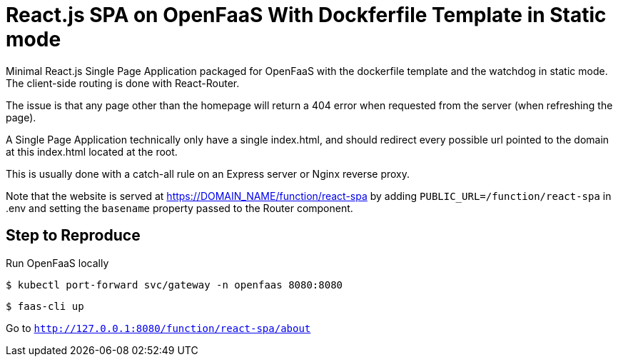 # React.js SPA on OpenFaaS With Dockferfile Template in Static mode

Minimal React.js Single Page Application packaged for OpenFaaS with the dockerfile template and the watchdog in static mode.
The client-side routing is done with React-Router.

The issue is that any page other than the homepage will return a 404 error when requested from the server (when refreshing the page).

A Single Page Application technically only have a single index.html, and should redirect every possible url pointed to the domain at
this index.html located at the root.

This is usually done with a catch-all rule on an Express server or Nginx reverse proxy.

Note that the website is served at https://DOMAIN_NAME/function/react-spa by adding `PUBLIC_URL=/function/react-spa` in .env and
setting the `basename` property passed to the Router component.


## Step to Reproduce

Run OpenFaaS locally

 $ kubectl port-forward svc/gateway -n openfaas 8080:8080

 $ faas-cli up

Go to `http://127.0.0.1:8080/function/react-spa/about` +

